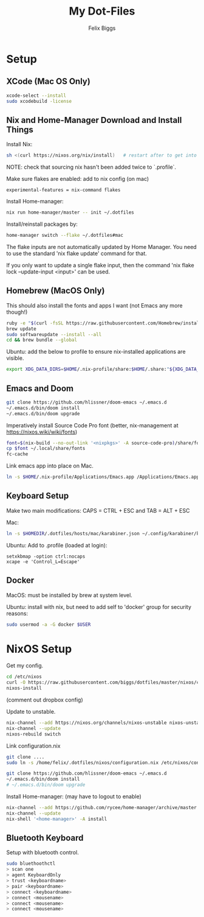 #+TITLE: My Dot-Files
#+AUTHOR: Felix Biggs
#+STARTUP: content

* Setup

** XCode (Mac OS Only)
#+BEGIN_SRC sh
xcode-select --install
sudo xcodebuild -license
#+END_SRC

** Nix and Home-Manager Download and Install Things
Install Nix:
#+BEGIN_SRC sh
sh <(curl https://nixos.org/nix/install)   # restart after to get into path.
#+END_SRC
NOTE: check that sourcing nix hasn't been added twice to `.profile`.

Make sure flakes are enabled: add to nix config (on mac)
#+BEGIN_SRC
experimental-features = nix-command flakes
#+END_SRC

Install Home-manager:
#+BEGIN_SRC sh
nix run home-manager/master -- init ~/.dotfiles
#+END_SRC

Install/reinstall packages by:
#+BEGIN_SRC sh
home-manager switch --flake ~/.dotfiles#mac
#+END_SRC

The flake inputs are not automatically updated by Home Manager. You need to use the standard 'nix flake update' command for that.

If you only want to update a single flake input, then the command 'nix flake lock --update-input <input>' can be used.





** Homebrew (MacOS Only)
This should also install the fonts and apps I want (not Emacs any more though!)
#+BEGIN_SRC sh
ruby -e "$(curl -fsSL https://raw.githubusercontent.com/Homebrew/install/master/install)"
brew update
sudo softwareupdate --install --all
cd && brew bundle --global
#+END_SRC

Ubuntu: add the below to profile to ensure nix-installed applications are visible.
#+BEGIN_SRC sh
export XDG_DATA_DIRS=$HOME/.nix-profile/share:$HOME/.share:"${XDG_DATA_DIRS:-/usr/local/share/:/usr/share/}"
#+END_SRC


** Emacs and Doom
#+BEGIN_SRC sh
git clone https://github.com/hlissner/doom-emacs ~/.emacs.d
~/.emacs.d/bin/doom install
~/.emacs.d/bin/doom upgrade
#+END_SRC

Imperatively install Source Code Pro font (better, nix-management at https://nixos.wiki/wiki/fonts)
#+BEGIN_SRC sh
font=$(nix-build --no-out-link '<nixpkgs>' -A source-code-pro)/share/fonts/opentype/SourceCodePro-Regular.otf
cp $font ~/.local/share/fonts
fc-cache
#+END_SRC

Link emacs app into place on Mac.
#+BEGIN_SRC sh
ln -s $HOME/.nix-profile/Applications/Emacs.app /Applications/Emacs.app
#+END_SRC


** Keyboard Setup
Make two main modifications: CAPS = CTRL + ESC and TAB = ALT + ESC

Mac:
#+BEGIN_SRC sh
ln -s $HOMEDIR/.dotfiles/hosts/mac/karabiner.json ~/.config/karabiner/karabiner.json
#+END_SRC

Ubuntu: Add to .profile (loaded at login):
#+BEGIN_SRC cron
setxkbmap -option ctrl:nocaps
xcape -e 'Control_L=Escape'
#+END_SRC


** Docker
MacOS: must be installed by brew at system level.

Ubuntu: install with nix, but need to add self to 'docker' group for security reasons:
#+BEGIN_SRC sh
sudo usermod -a -G docker $USER
#+END_SRC




* NixOS Setup

Get my config.
#+BEGIN_SRC sh
cd /etc/nixos
curl -O https://raw.githubusercontent.com/biggs/dotfiles/master/nixos/configuration.nix
nixos-install
#+END_SRC
(comment out dropbox config)

Update to unstable.
#+BEGIN_SRC sh
nix-channel --add https://nixos.org/channels/nixos-unstable nixos-unstable
nix-channel --update
nixos-rebuild switch
#+END_SRC

Link configuration.nix
#+BEGIN_SRC sh
git clone ....
sudo ln -s /home/felix/.dotfiles/nixos/configuration.nix /etc/nixos/configuration.nix
#+END_SRC

#+BEGIN_SRC sh
git clone https://github.com/hlissner/doom-emacs ~/.emacs.d
~/.emacs.d/bin/doom install
# ~/.emacs.d/bin/doom upgrade
#+END_SRC


Install Home-manager: (may have to logout to enable)
#+BEGIN_SRC sh
nix-channel --add https://github.com/rycee/home-manager/archive/master.tar.gz home-manager
nix-channel --update
nix-shell '<home-manager>' -A install
#+END_SRC


** Bluetooth Keyboard

Setup with bluetooth control.

#+BEGIN_SRC sh
sudo bluethoothctl
> scan one
> agent KeyboardOnly
> trust <keyboardname>
> pair <keyboardname>
> connect <keyboardname>
> connect <mousename>
> connect <mousename>
> connect <mousename>
#+END_SRC
